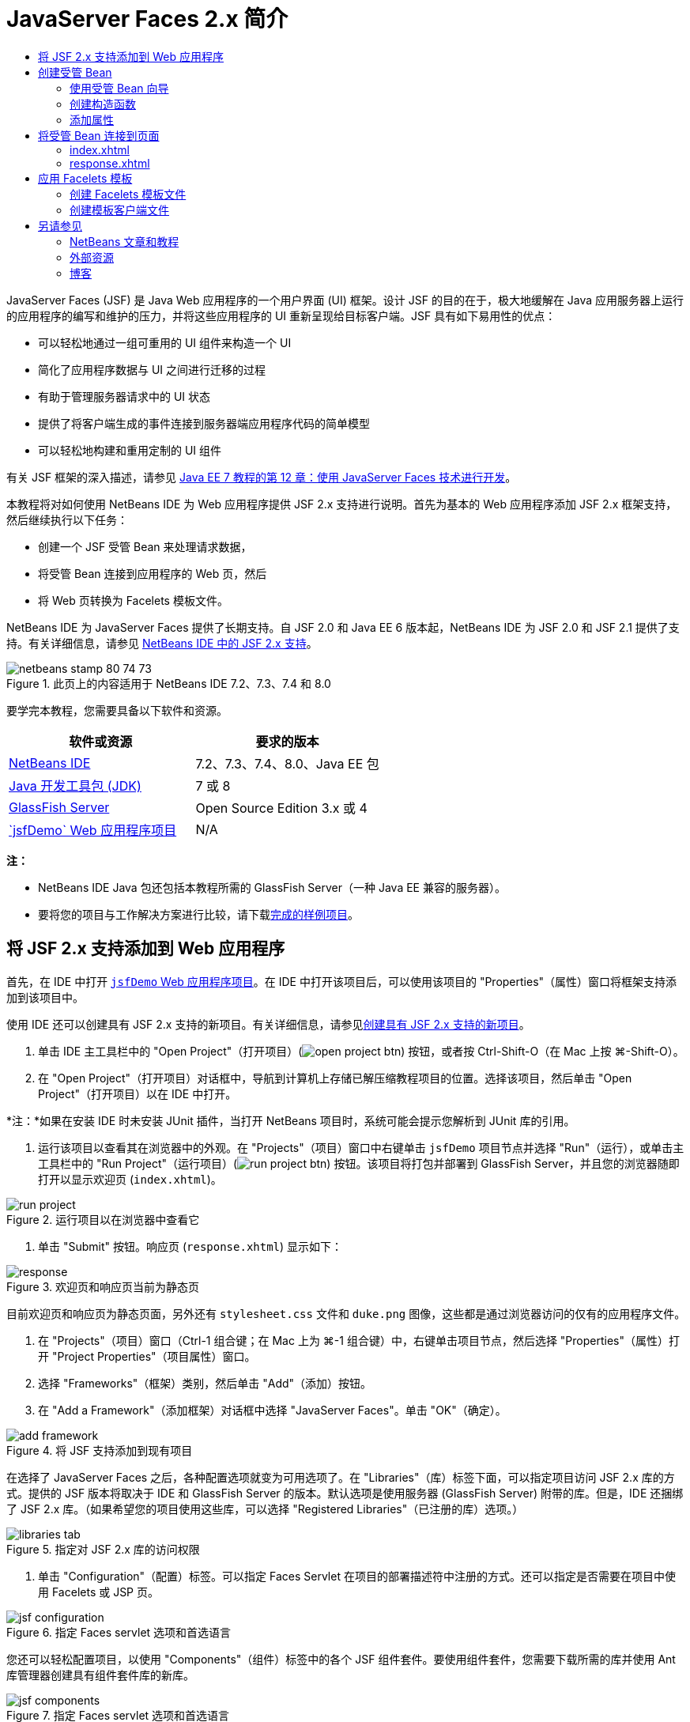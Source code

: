 // 
//     Licensed to the Apache Software Foundation (ASF) under one
//     or more contributor license agreements.  See the NOTICE file
//     distributed with this work for additional information
//     regarding copyright ownership.  The ASF licenses this file
//     to you under the Apache License, Version 2.0 (the
//     "License"); you may not use this file except in compliance
//     with the License.  You may obtain a copy of the License at
// 
//       http://www.apache.org/licenses/LICENSE-2.0
// 
//     Unless required by applicable law or agreed to in writing,
//     software distributed under the License is distributed on an
//     "AS IS" BASIS, WITHOUT WARRANTIES OR CONDITIONS OF ANY
//     KIND, either express or implied.  See the License for the
//     specific language governing permissions and limitations
//     under the License.
//

= JavaServer Faces 2.x 简介
:jbake-type: tutorial
:jbake-tags: tutorials 
:markup-in-source: verbatim,quotes,macros
:jbake-status: published
:icons: font
:syntax: true
:source-highlighter: pygments
:toc: left
:toc-title:
:description: JavaServer Faces 2.x 简介 - Apache NetBeans
:keywords: Apache NetBeans, Tutorials, JavaServer Faces 2.x 简介

JavaServer Faces (JSF) 是 Java Web 应用程序的一个用户界面 (UI) 框架。设计 JSF 的目的在于，极大地缓解在 Java 应用服务器上运行的应用程序的编写和维护的压力，并将这些应用程序的 UI 重新呈现给目标客户端。JSF 具有如下易用性的优点：

* 可以轻松地通过一组可重用的 UI 组件来构造一个 UI
* 简化了应用程序数据与 UI 之间进行迁移的过程
* 有助于管理服务器请求中的 UI 状态
* 提供了将客户端生成的事件连接到服务器端应用程序代码的简单模型
* 可以轻松地构建和重用定制的 UI 组件

有关 JSF 框架的深入描述，请参见 link:http://docs.oracle.com/javaee/7/tutorial/doc/jsf-develop.htm[+Java EE 7 教程的第 12 章：使用 JavaServer Faces 技术进行开发+]。

本教程将对如何使用 NetBeans IDE 为 Web 应用程序提供 JSF 2.x 支持进行说明。首先为基本的 Web 应用程序添加 JSF 2.x 框架支持，然后继续执行以下任务：

* 创建一个 JSF 受管 Bean 来处理请求数据，
* 将受管 Bean 连接到应用程序的 Web 页，然后
* 将 Web 页转换为 Facelets 模板文件。

NetBeans IDE 为 JavaServer Faces 提供了长期支持。自 JSF 2.0 和 Java EE 6 版本起，NetBeans IDE 为 JSF 2.0 和 JSF 2.1 提供了支持。有关详细信息，请参见 link:jsf20-support.html[+NetBeans IDE 中的 JSF 2.x 支持+]。



image::images/netbeans-stamp-80-74-73.png[title="此页上的内容适用于 NetBeans IDE 7.2、7.3、7.4 和 8.0"]


要学完本教程，您需要具备以下软件和资源。

|===
|软件或资源 |要求的版本 

|link:https://netbeans.org/downloads/index.html[+NetBeans IDE+] |7.2、7.3、7.4、8.0、Java EE 包 

|link:http://www.oracle.com/technetwork/java/javase/downloads/index.html[+Java 开发工具包 (JDK)+] |7 或 8 

|link:http://glassfish.dev.java.net/[+GlassFish Server+] |Open Source Edition 3.x 或 4 

|link:https://netbeans.org/projects/samples/downloads/download/Samples%252FJavaEE%252FjsfDemo.zip[+`jsfDemo` Web 应用程序项目+] |N/A 
|===

*注：*

* NetBeans IDE Java 包还包括本教程所需的 GlassFish Server（一种 Java EE 兼容的服务器）。
* 要将您的项目与工作解决方案进行比较，请下载link:https://netbeans.org/projects/samples/downloads/download/Samples%252FJavaEE%252FjsfDemoCompleted.zip[+完成的样例项目+]。



[[support]]
== 将 JSF 2.x 支持添加到 Web 应用程序

首先，在 IDE 中打开 <<requiredSoftware,`jsfDemo` Web 应用程序项目>>。在 IDE 中打开该项目后，可以使用该项目的 "Properties"（属性）窗口将框架支持添加到该项目中。

使用 IDE 还可以创建具有 JSF 2.x 支持的新项目。有关详细信息，请参见link:jsf20-support.html#creatingSupport[+创建具有 JSF 2.x 支持的新项目+]。

1. 单击 IDE 主工具栏中的 "Open Project"（打开项目）(image:images/open-project-btn.png[]) 按钮，或者按 Ctrl-Shift-O（在 Mac 上按 ⌘-Shift-O）。
2. 在 "Open Project"（打开项目）对话框中，导航到计算机上存储已解压缩教程项目的位置。选择该项目，然后单击 "Open Project"（打开项目）以在 IDE 中打开。

*注：*如果在安装 IDE 时未安装 JUnit 插件，当打开 NetBeans 项目时，系统可能会提示您解析到 JUnit 库的引用。



. 运行该项目以查看其在浏览器中的外观。在 "Projects"（项目）窗口中右键单击 `jsfDemo` 项目节点并选择 "Run"（运行），或单击主工具栏中的 "Run Project"（运行项目）(image:images/run-project-btn.png[]) 按钮。该项目将打包并部署到 GlassFish Server，并且您的浏览器随即打开以显示欢迎页 (`index.xhtml`)。

image::images/run-project.png[title="运行项目以在浏览器中查看它"]


. 单击 "Submit" 按钮。响应页 (`response.xhtml`) 显示如下：

image::images/response.png[title="欢迎页和响应页当前为静态页"]

目前欢迎页和响应页为静态页面，另外还有 `stylesheet.css` 文件和 `duke.png` 图像，这些都是通过浏览器访问的仅有的应用程序文件。



. 在 "Projects"（项目）窗口（Ctrl-1 组合键；在 Mac 上为 ⌘-1 组合键）中，右键单击项目节点，然后选择 "Properties"（属性）打开 "Project Properties"（项目属性）窗口。


. 选择 "Frameworks"（框架）类别，然后单击 "Add"（添加）按钮。


. 在 "Add a Framework"（添加框架）对话框中选择 "JavaServer Faces"。单击 "OK"（确定）。

image::images/add-framework.png[title="将 JSF 支持添加到现有项目"]

在选择了 JavaServer Faces 之后，各种配置选项就变为可用选项了。在 "Libraries"（库）标签下面，可以指定项目访问 JSF 2.x 库的方式。提供的 JSF 版本将取决于 IDE 和 GlassFish Server 的版本。默认选项是使用服务器 (GlassFish Server) 附带的库。但是，IDE 还捆绑了 JSF 2.x 库。（如果希望您的项目使用这些库，可以选择 "Registered Libraries"（已注册的库）选项。）

image::images/libraries-tab.png[title="指定对 JSF 2.x 库的访问权限"]


. 单击 "Configuration"（配置）标签。可以指定 Faces Servlet 在项目的部署描述符中注册的方式。还可以指定是否需要在项目中使用 Facelets 或 JSP 页。 

image::images/jsf-configuration.png[title="指定 Faces servlet 选项和首选语言"]

您还可以轻松配置项目，以使用 "Components"（组件）标签中的各个 JSF 组件套件。要使用组件套件，您需要下载所需的库并使用 Ant 库管理器创建具有组件套件库的新库。

image::images/jsf-components.png[title="指定 Faces servlet 选项和首选语言"]


. 单击 "OK"（确定）以完成更改并退出 "Project Properties"（项目属性）窗口。

在将 JSF 支持添加到项目中后，该项目的 `web.xml` 部署描述符修改为如下内容。（更改内容以*粗体*显示。）


[source,xml,subs="{markup-in-source}"]
----

<web-app version="3.0" xmlns="http://java.sun.com/xml/ns/javaee" xmlns:xsi="http://www.w3.org/2001/XMLSchema-instance" xsi:schemaLocation="http://java.sun.com/xml/ns/javaee http://java.sun.com/xml/ns/javaee/web-app_3_0.xsd">
    *<context-param>
        <param-name>javax.faces.PROJECT_STAGE</param-name>
        <param-value>Development</param-value>
    </context-param>
    <servlet>
        <servlet-name>Faces Servlet</servlet-name>
        <servlet-class>javax.faces.webapp.FacesServlet</servlet-class>
        <load-on-startup>1</load-on-startup>
    </servlet>
    <servlet-mapping>
        <servlet-name>Faces Servlet</servlet-name>
        <url-pattern>/faces/*</url-pattern>
    </servlet-mapping>*
    <welcome-file-list>
        <welcome-file>*faces/*index.xhtml</welcome-file>
    </welcome-file-list>
</web-app>
----

*重要说明：*确认 `web.xml` 只包含一个 `<welcome-file>` 条目并且该条目包含 '`faces/`'，如示例中所示。这可以确保项目的欢迎页 (`index.xhtml`) 先传递 Faces servlet，然后再显示在浏览器中。它是正确呈现 Facelets 标记库组件所必需的。

在项目中注册 Faces Servlet，并且在请求 `index.xhtml` 欢迎页面时，该页将立即通过 Faces Servlet 进行传递。此外，请注意已添加了一个 `PROJECT_STAGE` 上下文参数的条目。将此参数设置为 "`Development`"，可在调试应用程序时为您提供有用的信息。有关详细信息，  有关详细信息，请参见 link:http://blogs.oracle.com/rlubke/entry/jsf_2_0_new_feature2[+http://blogs.oracle.com/rlubke/entry/jsf_2_0_new_feature2+]。

通过在 "Projects"（项目）窗口中展开项目的 "Libraries"（库）节点，可以查找 JSF 库。如果您使用的是 GlassFish Server 3.1.2 或 GlassFish Server 4 附带的默认库，则为 GlassFish Server 节点下显示的 `javax.faces.jar`。（如果您使用的是 GlassFish 的早期版本，则会显示 `jsf-api.jar` 和 `jsf-impl.jar` 库，而不会显示 `javax.faces.jar`。）

IDE 的 JSF 2.x 支持主要包括大量特定于 JSF 的向导以及由 Facelets 编辑器提供的特殊功能。您将在以下步骤中了解这些功能。有关详细信息，请参见 link:jsf20-support.html[+NetBeans IDE 中的 JSF 2.x 支持+]。


[[managedBean]]
== 创建受管 Bean

您可以使用 JSF 的受管 Bean 来处理用户数据并在请求之间保留这些数据。受管 Bean 是一个 link:http://en.wikipedia.org/wiki/Plain_Old_Java_Object[+POJO+]（Plain Old Java Object，简单的传统 Java 对象），可用于存储数据，并由容器（例如，GlassFish Server）使用 JSF 框架来管理。

POJO 本质上是一个 Java 类，包含了一个无参数的公共构造函数，并且该类遵循其属性的 link:http://download.oracle.com/javase/tutorial/javabeans/[+JavaBeans+] 命名惯例。

请看通过运行项目所生成的<<staticPage,静态页面>>，您需要一种机制：用于确定用户输入的数字是否与当前选择的一个数字相匹配，并且返回与此结果相应的视图。使用 IDE 的link:jsf20-support.html#managedBean[+受管 Bean 向导+]来创建受管 Bean 以实现此目的。您在下一部分创建的 Facelets 页将需要访问用户键入的数字和生成的响应。要启用此功能，请将 `userNumber` 和 `response` 属性添加到受管 Bean 中。

* <<usingManagedBean,使用受管 Bean 向导>>
* <<creatingConstructor,创建构造函数>>
* <<addingProperties,添加属性>>


[[usingManagedBean]]
=== 使用受管 Bean 向导

1. 在 "Projects"（项目）窗口中，右键单击 `jsfDemo` 项目节点，然后选择 "New"（新建）> "JSF Managed Bean"（JSF 受管 Bean）。（如果未列出 "Managed Bean"（受管 Bean），请选择 "Other"（其他）。然后从 "JavaServer Faces" 类别中选择 "JSF Managed Bean"（JSF 受管 Bean）选项。单击 "Next"（下一步）。）
2. 在向导中，输入以下内容：
* *Class Name（类名）：*UserNumberBean
* *Package（包）：*guessNumber
* *Name（名称）：*UserNumberBean
* *Scope（范围）：*Session（会话）

image::images/managed-bean.png[title="使用 JSF 受管 Bean 向导创建新的受管 Bean"]


. 单击 "Finish"（完成）。将会生成 `UserNumberBean` 类并在编辑器中将其打开。注意以下标注（*粗体*显示）：

[source,java,subs="{markup-in-source}"]
----

package guessNumber;

import javax.faces.bean.ManagedBean;
import javax.faces.bean.SessionScoped;

/**
 *
 * @author nbuser
 */
*@ManagedBean(name="UserNumberBean")
@SessionScoped*
public class UserNumberBean {

    /** Creates a new instance of UserNumberBean */
    public UserNumberBean() {
    }

}
----

因为您使用的是 JSF 2.x，所以可以使用标注来声明所有 JSF 特定的组件。在以前的版本中，您需要在 Faces 配置文件 (`faces-config.xml`) 中对其进行声明。

[tips]#要查看所有 JSF 2.1 标注的 Javadoc，请参见 link:http://javaserverfaces.java.net/nonav/docs/2.1/managed-bean-javadocs/index.html[+Faces 受管 Bean 标注规范+]。#


[[creatingConstructor]]
=== 创建构造函数

`UserNumberBean` 构造函数必须生成一个 0 到 10 之间的随机数字并将其存储到一个实例变量中。这就构成了应用程序的部分业务逻辑。

1. 为 `UserNumberBean` 类定义一个构造函数。输入以下代码（更改内容以*粗体*显示）。

[source,java,subs="{markup-in-source}"]
----

public class UserNumberBean {

    *Integer randomInt;*

    /** Creates a new instance of UserNumberBean */
    public UserNumberBean() {
        *link:http://docs.oracle.com/javase/7/docs/api/java/util/Random.html[+Random+] randomGR = new Random();
        randomInt = new Integer(randomGR.link:http://docs.oracle.com/javase/7/docs/api/java/util/Random.html#nextInt%28int%29[+nextInt+](10));
        System.out.println("Duke's number: " + randomInt);*
    }

}
----

以上代码将生成一个 0 到 10 之间的随机数字，并将其输出到服务器日志中。



. 修复导入。为此，请单击显示在编辑器左旁注中的提示标记 (image:images/hint-icon.png[])，然后选择相应选项将 `java.util.Random` 导入到类。


. 再次运行项目（单击 "Run Project"（运行项目）(image:images/run-project-btn.png[]) 按钮，或者按 F6；在 Mac 上按 fn-F6）。当运行项目时，服务器的日志文件将自动在 "Output"（输出）窗口中打开。 

image::images/output1.png[title="服务器的日志文件自动在 &quot;Output&quot;（输出）窗口中打开"]

请注意，输出中并未列出 "`Duke's number:`"（从构造函数中也表明了这一点）。因为默认情况下 JSF 使用_延迟实例化_，所以未创建 `UserNumberBean` 对象。也就是说，只有当应用程序需要时才会创建和初始化特定范围中的 Bean。

link:http://javaserverfaces.java.net/nonav/docs/2.1/managed-bean-javadocs/index.html[+`@ManagedBean` 标注的 Javadoc+] 中描述了以下内容：

_如果 `eager()` 属性的值为 `true`，且 `managed-bean-scope` 的值为 "application"，则当应用程序启动时，运行时必须对该类执行实例化操作。必须在提供任何请求服务之前，对实例执行实例化和存储操作。如果 _eager_ 未指定或为 `false`，或者 `managed-bean-scope` 不是 "application"，则会发生受管 Bean 的默认“延迟”实例化和作用域存储。_


. 因为 `UserNumberBean` 属于会话范围，所以它将实现 `Serializable` 接口。

[source,java,subs="{markup-in-source}"]
----

@ManagedBean(name="UserNumberBean")
@SessionScoped
public class UserNumberBean *implements Serializable* {
----
使用提示标记 (image:images/hint-icon.png[]) 将 `java.io.Serializable` 导入到类。


[[addingProperties]]
=== 添加属性

您在下一部分创建的 Facelets 页将需要访问用户键入的数字和生成的响应。为了便于实现此功能，请将 `userNumber` 和 `response` 属性添加到类中。

1. 首先声明一个名为 `userNumber` 的 `Integer`。

[source,java,subs="{markup-in-source}"]
----

@ManagedBean(name="UserNumberBean")
@SessionScoped
public class UserNumberBean implements Serializable {

    Integer randomInt;
    *Integer userNumber;*
----


. 在编辑器中单击鼠标右键，然后选择 "Insert Code"（插入代码）（Alt-Insert 组合键；在 Mac 上为 Ctrl-I 组合键）。选择 "Getter and Setter"（Getter 和 Setter）。 

image::images/getter-setter.png[title="使用 IDE 生成属性的存取方法"]


. 选择 `userNumber` : `Integer` 选项。单击 "Generate"（生成）。

image::images/generate-getters-setters.png[title="使用 IDE 生成属性的存取方法"]

请注意，`getUserNumber()` 和 `setUserNumber(Integer userNumber)` 方法已添加到类中。



. 创建一个 `response` 属性。声明一个名为 `response` 的 `String`。

[source,java,subs="{markup-in-source}"]
----

@ManagedBean(name="UserNumberBean")
@SessionScoped
public class UserNumberBean implements Serializable {

    Integer randomInt;
    Integer userNumber;
    *String response;*
----


. 为 `response` 创建一个 getter 方法。（本应用程序不需要 setter。）可以使用以上步骤 2 中显示的 IDE 的 "Generate Code"（生成代码）弹出式窗口来生成模板代码。但是就本教程而言，只需将以下方法粘贴到类中即可。

[source,html]
----

public String getResponse() {
    if ((userNumber != null) &amp;&amp; (userNumber.link:http://download.oracle.com/javase/6/docs/api/java/lang/Integer.html#compareTo(java.lang.Integer)[+compareTo+](randomInt) == 0)) {

        //invalidate user session
        FacesContext context = FacesContext.getCurrentInstance();
        HttpSession session = (HttpSession) context.getExternalContext().getSession(false);
        session.invalidate();

        return "Yay! You got it!";
    } else {

        return "<p>Sorry, " + userNumber + " isn't it.</p>"
                + "<p>Guess again...</p>";
    }
}
----
上面的方法执行了两个功能：
1. 测试用户输入的数字 (`userNumber`) 是否等于为会话生成的随机数字 (`randomInt`)，并相应地返回一个 `String` 响应。
2. 如果用户猜对了数字（即，如果 `userNumber` 等于 `randomInt`），则将使用户会话失效。这是必需的，以便当用户希望再玩一次时会生成一个新的数字。


. 在编辑器中单击鼠标右键，然后选择 "Fix Imports"（修复导入）（Alt-Shift-I 组合键；在 Mac 上为 ⌘-Shift-I 组合键）。将为以下内容自动创建导入声明：
* `javax.servlet.http.HttpSession`
* `javax.faces.context.FacesContext`

可以在编辑器中的项目上按 Ctrl-空格键以调用代码完成建议和文档支持。在 `FacesContext` 上按 Ctrl-空格键来查看 Javadoc 中的类描述。


image::images/documentation-support.png[title="按 Ctrl-空格键调用代码完成和文档支持"] 

单击 "documentation"（文档）窗口中的 "web browser"（Web 浏览器）(image:images/web-browser-icon.png[]) 图标以在外部 Web 浏览器中打开 Javadoc。



[[wire]]
== 将受管 Bean 连接到页面

JSF 的一个主要目的就是不需要编写样板代码来管理 <<pojo,POJO>> 及其与应用程序视图的交互。在上一部分中，您已看到这样的示例，当运行应用程序时，JSF 实例化了一个 `UserNumberBean` 对象。此概念称为link:http://martinfowler.com/articles/injection.html[+控制反转+] (IoC)，可以让容器负责管理应用程序的某些部分，否则这些部分就需要开发者编写重复的代码。

在上一部分，您已创建了一个生成 0 到 10 之间的随机数字的受管 Bean。还创建了两个属性，`userNumber` 和 `response`，分别代表用户输入的数字，和对用户所做猜测的响应。

在此部分，您将了解如何在 Web 页中使用 `UserNumberBean` 及其属性。JSF 通过其表达式语言 (EL) 来实现此功能。使用表达式语言将属性值绑定到应用程序 Web 页中包含的 JSF UI 组件。此部分还将演示如何利用 JSF 2.x 的隐式导航功能在索引页和响应页之间进行导航。

IDE 通过其代码完成和文档功能为此操作提供支持，您可以在编辑器中的项目上按 Ctrl-空格键调用这些功能。

首先对 `index.xhtml` 进行更改，然后对 `response.xhtml` 进行更改。在这两个页面中，将 HTML 窗体元素替换成其 JSF 的对应元素，如 link:http://javaserverfaces.java.net/nonav/docs/2.1/vdldocs/facelets/index.html[+JSF HTML 标记库+]中定义的元素。然后，使用 JSF 表达式语言将属性值与选定的 UI 组件绑定在一起。

* <<index,index.xhtml>>
* <<response,response.xhtml>>


[[index]]
=== index.xhtml

1. 在编辑器中打开 `index.xhtml` 页。双击 "Projects"（项目）窗口中的 `index.xhtml` 节点，或者按 Alt-Shift-O 组合键以使用 "Go to File"（转至文件）对话框。

索引页和响应页都已包含了本练习所需的 JSF UI 组件。只需取消其注释，并注释掉当前正在使用的 HTML 元素。


. 注释掉 HTML 窗体元素。为此，请按照下图所示突出显示 HTML 窗体元素，然后按 Ctrl-/ 组合键（在 Mac 上为 ⌘-/ 组合键）。

*注：*要突出显示该表单元素，可以单击该元素，然后用鼠标在编辑器中拖动；也可以使用键盘，按住 Shift 键并按方向键。 

image::images/comment-out.png[title="突出显示代码，然后按 Ctrl-/ 以注释掉代码"]

在编辑器中使用 Ctrl-/ 组合键（在 Mac 上为 ⌘-/ 组合键）启用/禁用注释。还可以将此快捷键应用于其他文件类型，如 Java 和 CSS。



. 取消 JSF HTML 窗体组件的注释。如下图所示突出显示组件，然后按 Ctrl-/ 组合键（在 Mac 上为 ⌘-/ 组合键）。

*注：*您可能需要按两次 Ctrl-/ 来取消注释代码。


image::images/comment.png[title="突出显示注释掉的代码，然后按 Ctrl-/ 以取消注释它"]

取消 JSF HTML 窗体组件的注释之后，编辑器指示 `<h:form>`、`<h:inputText>` 和 `<h:commandButton>` 标记未进行声明。

image::images/undeclared-component.png[title="编辑器针对未声明的组件提供错误消息"]


. 要声明这些组件，请使用 IDE 的代码完成将标记库名称空间添加到页面的 `<html>` 标记中。将光标放置在任何未声明的标记上方，然后按 Alt-Enter 组合键并单击 Enter 以添加建议的标记库。（如果有多个选项，请确保按 Enter 键之前选择了在编辑器中显示的标记。）JSF HTML 标记库名称空间将添加到 `<html>` 标记中（如以下*粗体*所示），并且错误指示符将消失。

*注：*如果 IDE 未提供用于添加标记库的选项，则您需要手动修改  ``<html>``  元素。


[source,java,subs="{markup-in-source}"]
----

<html xmlns="http://www.w3.org/1999/xhtml"
      *xmlns:h="http://xmlns.jcp.org/jsf/html"*>
----


. 使用 JSF 表达式语言将 `UserNumberBean` 的 `userNumber` 属性绑定到 `inputText` 组件。`value` 属性可用于指定所呈现组件的当前值。键入以下*粗体*显示的代码。

[source,java,subs="{markup-in-source}"]
----

<h:form>
    <h:inputText id="userNumber" size="2" maxlength="2" *value="#{UserNumberBean.userNumber}"* />
----

JSF 表达式语言使用 `#{}` 语法。在这些分隔符内，会指定用点 (`.`) 分隔的受管 Bean 的名称和需要应用的 Bean 属性。现在，将窗体数据发送至服务器时，会使用属性的 setter (`setUserNumber()`) 将该值自动保存到 `userNumber` 属性中。此外，当请求页面且已设置 `userNumber` 的值时，该值将自动显示在呈现的 `inputText` 组件中。有关更多信息，请参见 link:http://docs.oracle.com/javaee/7/tutorial/doc/jsf-develop001.htm#BNAQP[+Java EE 7 教程的第 12.1.2 节：使用 EL 引用受管 Bean+]。



. 为单击窗体按钮时调用的请求指定目标。在 HTML 窗体版本中，可以使用 `<form>` 标记的 `action` 属性来完成此操作。在 JSF 中，可以使用 `commandButton` 的 `action` 属性。此外，由于 JSF 2.x 的隐式导航功能，您只需指定目标文件的名称，而无需文件扩展名。

键入以下*粗体*显示的代码。


[source,xml,subs="{markup-in-source}"]
----

<h:form>
    <h:inputText id="userNumber" size="2" maxlength="2" value="#{UserNumberBean.userNumber}" />
    <h:commandButton id="submit" value="submit" *action="response"* />
</h:form>
----

JSF 运行时将搜索一个名为 `response` 的文件。JSF 运行时将假定文件扩展名与请求源自的文件 (`index*.xhtml*`) 所使用的扩展名相同，并在与源文件相同的目录（即 Web 根目录）中查找 `response.xhtml` 文件。

*注：*JSF 2.x 旨在帮助开发者更轻松地执行任务。如果您在本项目中使用的是 JSF 1.2，则需要在 Faces 配置文件中声明一条类似于以下内容的导航规则：


[source,xml,subs="{markup-in-source}"]
----

<navigation-rule>
    <from-view-id>/index.xhtml</from-view-id>

    <navigation-case>
        <from-outcome>response</from-outcome>
        <to-view-id>/response.xhtml</to-view-id>
    </navigation-case>
</navigation-rule>
----

以下步骤 7 至 12 为可选操作。如果希望快速构建项目，请跳至 <<response,`response.xhtml`>>。



. 测试当处理请求时上述 EL 表达式是否实际调用了 `setUserNumber()` 方法。要执行此操作，请使用 IDE 的 Java 调试器。

切换到 `UserNumberBean` 类（按 Ctrl-Tab 组合键，然后从列表中选择文件。）在 `setUserNumber()` 方法签名上设置一个断点。可以通过单击左旁注来完成此操作。将显示一个红色的标记，表示已设置方法断点。

image::images/set-breakpoint.png[title="在编辑器的左旁注中单击以设置断点"]


. 单击 IDE 主工具栏中的 "Debug Project"（调试项目）(image:images/breakpoint-btn.png[]) 按钮。将启动调试会话，并在浏览器中打开项目欢迎页面。

*注：*

* 系统可能会提示您确认用于调试应用程序的服务器端口。
* 如果显示了 "Debug Project"（调试项目）对话框，请选择默认 "Server side Java"（服务器端 Java）选项，然后单击 "Debug"（调试）。


. 在浏览器中，将数字输入窗体中，然后单击 "submit" 按钮。


. 切换回 IDE 并检查 `UserNumberBean` 类。在 `setUserNumber()` 方法内挂起执行调试器。 

image::images/debugger-suspended.png[title="调试器根据断点挂起"]


. 打开调试器的 "Variables"（变量）窗口（选择 "Window"（窗口）> "Debugging"（调试）> "Variables"（变量），或者按 Ctrl-Shift-1 组合键）。将看到调试器挂起所在点的变量值。 

image::images/variables-window.png[title="使用调试器的 &quot;Variables&quot;（变量）窗口监视变量值"]

在上图中，`setUserNumber()` 签名中 `userNumber` 变量的值为 "`4`"。（窗体中输入了数字 4。）"`this`" 指的是为用户会话创建的 `UserNumberBean` 对象。在其下方，可看到 `userNumber` 属性的值目前为`空值`。



. 在调试器工具栏中，单击 "Step Into"（步入）(image:images/step-into-btn.png[]) 按钮。调试器将执行当前挂起的行。"Variables"（变量）窗口将刷新，表示执行产生的更改。 

image::images/variables-window2.png[title="&quot;Variables&quot;（变量）窗口在单步调试代码时刷新"] 

`userNumber` 属性现在被设置为窗体中输入的值。



. 从主菜单中选择 "Debug"（调试）> "Finish Debugger Session"（结束调试器会话）（Shift-F5 组合键；在 Mac 上为 Shift-Fn-F5 组合键）停止调试器。


[[response]]
=== response.xhtml

1. 在编辑器中打开 `response.xhtml` 页。双击 "Projects"（项目）窗口中的 `response.xhtml` 节点，或者按 Alt-Shift-O 组合键以使用 "Go to File"（转至文件）对话框。
2. 注释掉 HTML 窗体元素。突出显示 HTML `<form>` 起始标记和结束标记及其之间的代码，然后按 Ctrl-/ 组合键（在 Mac 上为 ⌘-/ 组合键）。

*注：*要突出显示该表单元素，可以单击该元素，然后用鼠标在编辑器中拖动；也可以使用键盘，按住 Shift 键并按方向键。



. 取消 JSF HTML 窗体组件的注释。突出显示 `<h:form>` 起始标记和结束标记及其之间的代码，然后按 Ctrl-/ 组合键（在 Mac 上为 ⌘-/ 组合键）。

此时，`<body>` 标记之间的代码如下所示：


[source,html]
----

<body>
    <div id="mainContainer">

        <div id="left" class="subContainer greyBox">

            <h4>[ response here ]</h4>

            <!--<form action="index.xhtml">

                <input type="submit" id="backButton" value="Back"/>

            </form>-->

            <h:form>

                <h:commandButton id="backButton" value="Back" />

            </h:form>

        </div>

        <div id="right" class="subContainer">

            <img src="duke.png" alt="Duke waving" />
             <!--<h:graphicImage url="/duke.png" alt="Duke waving" />-->

        </div>
    </div>
</body>
----

在取消 JSF HTML 窗体组件的注释后，编辑器将指示 `<h:form>` 和 `<h:commandButton>` 标签未进行声明。



. 要声明这些组件，请使用 IDE 的代码完成将标记库名称空间添加到页面的 `<html>` 标记中。

使用编辑器的代码完成支持将所需的 JSF 名称空间添加到文件中。当通过代码完成选择一个 JSF 或 Facelets 标记时，会自动将所需的名称空间添加到文档的根元素中。有关详细信息，请参见 link:jsf20-support.html#facelets[+NetBeans IDE 中的 JSF 2.x 支持+]。

将光标置于任何未声明的标记上，然后按 Ctrl-空格组合键。将显示代码完成建议和文档支持。

image::images/code-completion2.png[title="按 Ctrl-空格键调用代码完成建议和 &quot;documentation&quot;（文档）弹出式窗口"]

按 Enter 键。（如果有多个选项，请确保按 Enter 键之前选择了在编辑器中显示的标记。）JSF HTML 标记库名称空间将添加到 `<html>` 标记中（如以下*粗体*所示），并且错误指示符将消失。


[source,java,subs="{markup-in-source}"]
----

<html xmlns="http://www.w3.org/1999/xhtml"
      *xmlns:h="http://xmlns.jcp.org/jsf/html"*>
----


. 为用户单击窗体按钮时调用的请求指定目标。您希望设置一个按钮以便当用户单击该按钮时，会返回到索引页。要完成此功能，请使用 `commandButton` 的 `action` 属性。键入以*粗体*显示的代码。

[source,xml,subs="{markup-in-source}"]
----

<h:form>

    <h:commandButton id="backButton" value="Back" *action="index"* />

</h:form>
----

*注：*通过键入 `action="index"`，将可依赖 JSF 的隐式导航功能。当用户单击窗体按钮时，JSF 运行时会搜索一个名为 `index` 的文件。JSF 运行时将假定文件扩展名与请求源自的文件 (`response*.xhtml*`) 所使用的扩展名相同，并在与源文件相同的目录（即 Web 根目录）中查找 `index.xhtml` 文件。



. 将静态的 "[ response here ]" 文本替换为 `UserNumberBean` 的 `response` 属性值。要执行此操作，请使用 JSF 表达式语言。输入以下内容（*粗体*）。

[source,html]
----

<div id="left" class="subContainer greyBox">

    <h4>*<h:outputText value="#{UserNumberBean.response}"/>*</h4>
----


. 运行项目（单击 "Run Project"（运行项目）(image:images/run-project-btn.png[]) 按钮，或者按 F6；在 Mac 上按 fn-F6）。当浏览器中显示欢迎页面时，输入一个数字，然后单击 `submit`。将看到响应页显示类似于以下的内容（如果您没有猜对数字）。 

image::images/response2.png[title="在浏览器中查看项目的当前状态"]

响应页的当前状态中有两处错误：

1. html `<p>` 标记显示在了响应消息中。
2. "Back" 按钮没有显示在正确的位置。（请与<<originalVersion,原始版本>>作比较。）

以下两个步骤分别更正了这两个问题。



. 将 `<h:outputText>` 标记的 `escape` 属性设置为 `false`。将光标置于 `outputText` 和 `value` 之间，插入一个空格，然后按 Ctrl-空格键调用代码完成。向下滚动以选择 `escape` 属性并检查文档。 

image::images/escape-false.png[title="按 Ctrl-空格键查看可能的属性值和文档"]

如文档所示，默认情况下，`escape` 值被设为 `true`。这意味着任何被正常解析为 html 的字符都包含在此字符串中，如上所示。将该值设置为 `false`，将使任何可解析为 html 的字符都像这样来呈现。

按 Enter 键，然后键入 `false` 作为值。


[source,xml,subs="{markup-in-source}"]
----

<h4><h:outputText *escape="false"* value="#{UserNumberBean.response}"/></h4>
----


. 将 `<h:form>` 标记的 `prependId` 属性设置为 `false`。将光标置于 `<h:form>` 中 "`m`" 的后面并插入一个空格，然后按 Ctrl-空格键调用代码完成。向下滚动以选择 `prependId` 属性并检查文档。然后按 Enter 键，并键入 `false` 作为值。

[source,java,subs="{markup-in-source}"]
----

<h:form *prependId="false"*>
----

JSF 应用内部 id 来跟踪 UI 组件。在当前的示例中，如果检查所呈现页面的源代码，将看到如下内容：


[source,xml,subs="{markup-in-source}"]
----

<form id="j_idt5" name="j_idt5" method="post" action="/jsfDemo/faces/response.xhtml" enctype="application/x-www-form-urlencoded">
<input type="hidden" name="j_idt5" value="j_idt5" />
    <input *id="j_idt5:backButton"* type="submit" name="j_idt5:backButton" value="Back" />
    <input type="hidden" name="javax.faces.ViewState" id="javax.faces.ViewState" value="7464469350430442643:-8628336969383888926" autocomplete="off" />
</form>
----

窗体元素的 id 为 `j_idt5`，并且此 id 被置于包含在窗体中的 "Back" 按钮的 _ID_ 前面（如以上*粗体*显示）。因为 "Back" 按钮依赖于 `#backButton` 样式规则（在 `stylesheet.css` 中定义），所以在前置 JSF id 时，将禁用该规则。可以通过将 `prependId` 设置为 `false` 来避免这种情况。



. 再次运行项目（单击 "Run Project"（运行项目）(image:images/run-project-btn.png[]) 按钮，或者按 F6；在 Mac 上按 fn-F6）。在欢迎页面输入一个数字，然后单击 "Submit"。现在响应页显示了不带 `<p>` 标记的响应消息，并且 "Back" 按钮放在了正确的位置。 

image::images/response3.png[title="在浏览器中查看项目的当前状态"]


. 单击 "Back" 按钮。因为 `UserNumberBean` 的 `userNumber` 属性的当前值绑定到了 JSF `inputText` 组件，所以您之前输入的数字现在显示在文本字段中。


. 在 IDE 的 "Output"（输出）窗口中检查服务器日志（Ctrl-4 组合键；在 Mac 上为 ⌘-4 组合键），以确定正确的猜测数字是什么。

如果由于某种原因无法看到服务器日志，可以通过切换到 "Services"（服务）窗口（Ctrl-5 组合键；在 Mac 上为 ⌘-5 组合键）并展开 "Servers"（服务器）节点来打开日志。然后右键单击项目部署所在的 GlassFish Server，并选择 "View Server Log"（查看服务器日志）。如果在服务器日志中看不到该数字，请尝试通过右键单击项目节点并选择 "Clean and Build"（清理并构建）来重新构建应用程序。



. 键入正确的数字，然后单击 "Submit"。应用程序将您的输入与当前保存的数字进行比较，并显示相应的消息。 

image::images/yay.png[title="在输入匹配号时显示正确响应"]


. 再次单击 "Back" 按钮。请注意，以前输入的数字在文本字段中不再显示。回想一下，当猜对了数字后，`UserNumberBean` 的 `getResponse()` 方法就会<<getResponse,使当前的用户会话失效>>。



[[template]]
== 应用 Facelets 模板

Facelets 已成为面向 JSF 2.x 的标准显示技术。Facelets 是一个小型的模板框架，支持所有 JSF UI 组件并用于为应用程序视图构建和呈现 JSF 组件树。在出现 EL 错误时，Facelets 还通过检查堆栈跟踪、组件树和作用域变量来提供开发支持。

尽管您也许还没有意识到，到目前为止您在本教程中所使用的 `index.xhtml` 和 `response.xhtml` 文件就是 Facelets 页。Facelets 页使用 `.xhtml` 扩展名，因为您是在 JSF 2.x 项目中工作（JSF 2.x 库包含了 Facelets JAR 文件。），所以视图可以正确地呈现 JSF 组件树。

此部分旨在帮助您熟悉 Facelets 模板。对于包含许多视图的项目，应用一个为多个视图定义了结构和外观的模板文件通常是很有用的。在为请求提供服务时，应用程序将动态准备的内容插入到模板文件中，并将结果发送回客户端。尽管本项目仅包含两个视图（欢迎页面和响应页面），但很容易看到这两个视图包含了大量的重复内容。可以将此重复内容提取到 Facelets 模板中，然后创建模板客户端文件来处理特定于欢迎页面和响应页面的内容。

IDE 提供了一个用于创建 Facelets 模板的 link:jsf20-support.html#faceletsTemplate[+Facelets 模板向导+]，和一个用于创建依赖于模板的文件的 Facelets 模板客户端向导。此部分将使用这些向导。

*注：*IDE 还提供了可为项目创建各个 Facelets 页的 JSF 页向导。有关详细信息，请参见 link:jsf20-support.html#jsfPage[+NetBeans IDE 中的 JSF 2.x 支持+]。

* <<templateFile,创建 Facelets 模板文件>>
* <<templateClient,创建模板客户端文件>>


[[templateFile]]
=== 创建 Facelets 模板文件

1. 创建一个 Facelets 模板文件。按 Ctrl-N 组合键（在 Mac 上为 ⌘-N 组合键）来打开文件向导。选择 "JavaServer Faces" 类别，然后选择 "Facelets Template"（Facelets 模板）。单击 "Next"（下一步）。
2. 键入 `template` 作为文件名。
3. 从八种布局样式中选择任意一种，然后单击 "Finish"（完成）。（您将使用现有的样式表，所以无论您选择的是哪种布局样式都没有关系。）

image::images/layout-style.png[title="通过 Facelets 模板向导可从公用布局样式中进行选择"] 

该向导会基于您的选择生成 `template.xhtml` 文件和附带的样式表，并将这些文件置于项目 Web 根目录内的 `resources` > `css` 文件夹中。

完成向导之后，模板文件在编辑器中打开。要在浏览器中查看模板，请右键单击编辑器并选择 "View"（视图）。



. 检查模板文件标记。请注意以下要点：
* 在页面的 `<html>` 标记中声明了 `facelets` 标记库。标记库具有 `ui` 前缀。

[source,java,subs="{markup-in-source}"]
----

<html xmlns="http://www.w3.org/1999/xhtml"
      *xmlns:ui="http://xmlns.jcp.org/jsf/facelets"*
      xmlns:h="http://xmlns.jcp.org/jsf/html">
----
* Facelets 页使用 `<h:head>` 和 `<h:body>` 标记而不是 html 的 `<head>` 和 `<body>` 标记。通过使用这些标记，Facelets 可以构造一个包含整个页面的组件树。
* 该页引用了在完成向导操作时同时创建的样式表。

[source,xml,subs="{markup-in-source}"]
----

<h:head>
    <meta http-equiv="Content-Type" content="text/html; charset=UTF-8" />
    *<link href="./resources/css/default.css" rel="stylesheet" type="text/css" />*
    *<link href="./resources/css/cssLayout.css" rel="stylesheet" type="text/css" />*
    <title>Facelets Template</title>
</h:head>
----
* 对于每个与所选择布局样式相关联的分栏，页面主体中都使用 `<ui:insert>` 标记。每个 `<ui:insert>` 标记都有一个 `name` 属性用于标识分栏。例如：

[source,html]
----

<div id="top">
    *<ui:insert name="top">Top</ui:insert>*
</div>
----


. 重新检查<<staticPage,欢迎>>和<<responsePage,响应>>页面。这两个页面之间唯一更改的内容是包含在灰色方块中的标题和文本。因此，模板可以提供其余所有内容。


. 将您的模板文件的全部内容替换为如下内容。

[source,html]
----

<?xml version='1.0' encoding='UTF-8' ?>
<!DOCTYPE html PUBLIC "-//W3C//DTD XHTML 1.0 Transitional//EN" "http://www.w3.org/TR/xhtml1/DTD/xhtml1-transitional.dtd">
<html xmlns="http://www.w3.org/1999/xhtml"
      xmlns:ui="http://xmlns.jcp.org/jsf/facelets"
      xmlns:h="http://xmlns.jcp.org/jsf/html">

    <h:head>
        <meta http-equiv="Content-Type" content="text/html; charset=UTF-8" />
        <link href="css/stylesheet.css" rel="stylesheet" type="text/css" />

        <title><ui:insert name="title">Facelets Template</ui:insert></title>
    </h:head>

    <h:body>

        <div id="left">
            <ui:insert name="box">Box Content Here</ui:insert>
        </div>

    </h:body>

</html>
----
上述代码实现了以下更改：
* 项目的 `stylesheet.css` 文件替换了由向导创建的模板样式表引用。
* 除了一个名为 `box` 的标记之外，所有 `<ui:insert>` 标记（及其包含的 `<div>` 标记）都已删除。
* 在页面标题周围放置了 `<ui:insert>` 标记对，并命名为 `title`。


. 将 `index.xhtml` 或 `response.xhtml` 文件中的相关代码复制到模板中。将以下*粗体*显示的内容添加到模板文件的 `<h:body>` 标记中。

[source,html]
----

<h:body>
    *<div id="mainContainer">*
        <div id="left" *class="subContainer greyBox"*>
            <ui:insert name="box">Box Content Here</ui:insert>
        </div>
        *<div id="right" class="subContainer">
            <img src="duke.png" alt="Duke waving" />
        </div>
    </div>*
</h:body>
----


. 运行项目。当欢迎页面在浏览器中打开时，将 URL 修改为以下内容：

[source,java,subs="{markup-in-source}"]
----

http://localhost:8080/jsfDemo/faces/template.xhtml
----
模板文件将如下所示： 

image::images/facelets-template.png[title="在浏览器中查看 Facelets 模板"]

此项目现在包含了一个可为所有视图提供外观和结构的模板文件。您现在可以创建调用了模板的客户端文件。


[[templateClient]]
=== 创建模板客户端文件

为欢迎页和响应页创建模板客户端文件。将欢迎页面的模板客户端文件命名为 `greeting.xhtml`。对于响应页，其模板客户端文件则为 `response.xhtml`。


==== greeting.xhtml

1. 按 Ctrl-N 组合键（在 Mac 上为 ⌘-N 组合键）以打开新建文件向导。选择 "JavaServer Faces" 类别，然后选择 "Facelets Template Client"（Facelets 模板客户端）。单击 "Next"（下一步）。
2. 键入 `greeting` 作为文件名。
3. 单击 "Template"（模板）字段旁边的 "Browse"（浏览）按钮，然后使用显示的对话框导航到上一部分创建的 `template.xhtml` 文件。 

image::images/template-client.png[title="Facelets 模板客户端向导"]


. 单击 "Finish"（完成）。将生成新的 `greeting.xhtml` 模板客户端文件并显示在编辑器中。


. 检查标记。请注意以*粗体*突出显示的内容。

[source,xml,subs="{markup-in-source}"]
----

<html xmlns="http://www.w3.org/1999/xhtml"
      xmlns:ui="http://xmlns.jcp.org/jsf/facelets">

    <body>

        <ui:composition *template="./template.xhtml"*>

            <ui:define *name="title"*>
                title
            </ui:define>

            <ui:define *name="box"*>
                box
            </ui:define>

        </ui:composition>

    </body>
</html>
----
模板客户端文件通过使用 `<ui:composition>` 标记的 `template` 属性来引用模板。因为模板包含了 `title` 和 `box` 的 `<ui:insert>` 标记，所以该模板客户端包含了这两个名称的 `<ui:define>` 标记。您在 `<ui:define>` 标记之间指定的内容就是将插入到模板中相应名称的 `<ui:insert>` 标记之间的内容。


. 指定 `greeting` 作为文件的标题。进行以下更改（*粗体*显示）。

[source,xml,subs="{markup-in-source}"]
----

<ui:define name="title">
    *Greeting*
</ui:define>
----


. 切换到 `index.xhtml` 文件（按 Ctrl-Tab 组合键），然后复制通常会出现在灰色方块（显示在所呈现的页面中）中的内容。然后切换回 `greeting.xhtml`，并将其粘贴到模板客户端文件中。（更改内容以*粗体*显示。）

[source,xml,subs="{markup-in-source}"]
----

<ui:define name="box">
    *<h4>Hi, my name is Duke!</h4>

    <h5>I'm thinking of a number

        <br/>
        between
        <span class="highlight">0</span> and
        <span class="highlight">10</span>.</h5>

    <h5>Can you guess it?</h5>

    <h:form>
        <h:inputText size="2" maxlength="2" value="#{UserNumberBean.userNumber}" />
        <h:commandButton id="submit" value="submit" action="response" />
    </h:form>*
</ui:define>
----


. 为该文件声明 JSF HTML 标记库。将光标置于任意一个被标记为错误的标记（任何使用 "`h`" 前缀的标记）上，然后按 Ctrl-空格组合键。然后从代码完成建议列表中选择标记。标记库名称空间将添加到该文件的 `<html>` 标记中（如以下*粗体*所示），并且错误指示符将消失。

[source,java,subs="{markup-in-source}"]
----

<html xmlns="http://www.w3.org/1999/xhtml"
      xmlns:ui="http://xmlns.jcp.org/jsf/facelets"
      *xmlns:h="http://xmlns.jcp.org/jsf/html"*>
----

如果将光标置于 `<h:form>` 中的 "`m`" 后面，然后按 Ctrl-空格键，则名称空间将自动添加到文件中。如果在按 Ctrl-空格键时仅有一个逻辑选项可用，则会立即将其应用于文件中。当在标记上调用代码完成时，会自动声明 JSF 标记库。


==== response.xhtml

因为此项目已经包含了一个名为 `response.xhtml` 的文件，并且您现在已经知道了模板客户端文件应该是什么样的，那么就请将现有的 `response.xhtml` 修改为模板客户端文件。（就本教程而言，只需复制和粘贴已提供的代码即可。）

1. 在编辑器中打开 `response.xhtml`。（如果该文件已打开，请按 Ctrl-Tab 组合键并选择该文件。）将整个文件的内容替换为以下代码。

[source,xml,subs="{markup-in-source}"]
----

<?xml version='1.0' encoding='UTF-8' ?>
<!DOCTYPE html PUBLIC "-//W3C//DTD XHTML 1.0 Transitional//EN" "http://www.w3.org/TR/xhtml1/DTD/xhtml1-transitional.dtd">
<html xmlns="http://www.w3.org/1999/xhtml"
      xmlns:ui="http://xmlns.jcp.org/jsf/facelets"
      xmlns:h="http://xmlns.jcp.org/jsf/html">

    <body>

        <ui:composition template="./template.xhtml">

            <ui:define name="title">
                Response
            </ui:define>

            <ui:define name="box">
                <h4><h:outputText escape="false" value="#{UserNumberBean.response}"/></h4>

                <h:form prependId="false">

                    <h:commandButton id="backButton" value="Back" action="greeting" />

                </h:form>
            </ui:define>

        </ui:composition>

    </body>
</html>
----
请注意，该文件除了在 `title` 和 `box` 的 `<ui:define>` 标记之间指定的内容外，与 `greeting.xhtml` 是相同的。


. 在此项目的 `web.xml` 部署描述符中，修改欢迎文件条目以使 `greeting.xhtml` 成为在运行此应用程序时所打开的页面。

在 "Projects"（项目）窗口中，双击 "Configuration Files"（配置文件）> `web.xml` 以在编辑器中将其打开。在 "Pages"（页面）标签下面，将 "Welcome Files"（欢迎文件）字段更改为 "`faces/greeting.xhtml`"。 

image::images/welcome-files.png[title="更改部署描述符中的 &quot;Welcome Files&quot;（欢迎文件）条目"]


. 运行该项目以查看其在浏览器中的外观。按 F6（在 Mac 上按 fn-F6），或单击主工具栏中的 "Run Project"（运行项目）(image:images/run-project-btn.png[]) 按钮。该项目将被部署到 GlassFish Server 并在浏览器中打开。

使用了 Facelets 模板和模板客户端文件，该应用程序的行为方式仍与以前一样。通过将应用程序欢迎页和响应页中的重复代码提取出来，可以成功减小应用程序的大小，并避免在以后添加更多页面时可能编写更多的重复代码。在使用大型项目时，这样便可以更有效更轻松地维护开发。

link:/about/contact_form.html?to=3&subject=Feedback:%20Introduction%20to%20JSF%202.0[+发送有关此教程的反馈意见+]



[[seealso]]
== 另请参见

有关 JSF 2.x 的详细信息，请参见以下资源。


=== NetBeans 文章和教程

* link:jsf20-support.html[+NetBeans IDE 中的 JSF 2.x 支持+]
* link:jsf20-crud.html[+通过数据库生成 JavaServer Faces 2.x CRUD 应用程序+]
* link:../../samples/scrum-toys.html[+Scrum 玩具 - JSF 2.0 完整样例应用程序+]
* link:../javaee/javaee-gettingstarted.html[+Java EE 应用程序入门指南+]
* link:../../trails/java-ee.html[+Java EE 和 Java Web 学习资源+]


=== 外部资源

* link:http://www.oracle.com/technetwork/java/javaee/javaserverfaces-139869.html[+JavaServer Faces 技术+]（官方主页）
* link:http://jcp.org/aboutJava/communityprocess/final/jsr314/index.html[+JSR 314：JavaServer Faces 2.0 的规范+]
* link:http://docs.oracle.com/javaee/7/tutorial/doc/jsf-develop.htm[+Java EE 7 教程的第 12 章：使用 JavaServer Faces 技术进行开发+]
* link:http://javaserverfaces.dev.java.net/[+GlassFish 项目 Mojarra+]（JSF 2.x 的正式引用实现）
* link:http://forums.oracle.com/forums/forum.jspa?forumID=982[+OTN 论坛：JavaServer Faces+]
* link:http://www.jsfcentral.com/[+JSF 中心+]


=== 博客

* link:http://www.java.net/blogs/edburns/[+Ed Burns+]
* link:http://www.java.net/blogs/driscoll/[+Jim Driscoll+]
